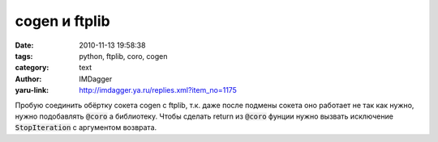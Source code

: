 cogen и ftplib
==============
:date: 2010-11-13 19:58:38
:tags: python, ftplib, coro, cogen
:category: text
:author: IMDagger
:yaru-link: http://imdagger.ya.ru/replies.xml?item_no=1175

Пробую соединить обёртку сокета cogen с ftplib, т.к. даже после
подмены сокета оно работает не так как нужно, нужно подобавлять :code:`@coro` а
библиотеку. Чтобы сделать return из :code:`@coro` фунции нужно вызвать
исключение :code:`StopIteration` с аргументом возврата.
